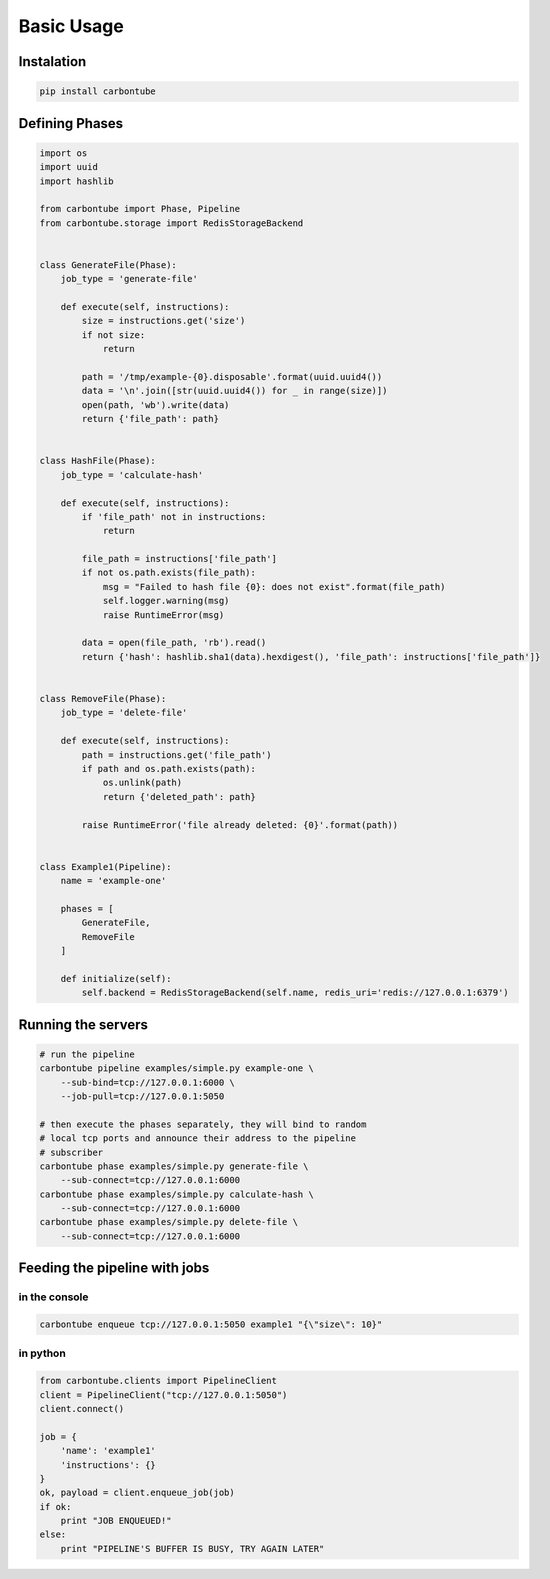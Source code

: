 .. _Tutorial:


.. highlight:: bash



Basic Usage
===========

Instalation
-----------

.. code:: bash

    pip install carbontube


Defining Phases
--------------

.. code:: python

    import os
    import uuid
    import hashlib

    from carbontube import Phase, Pipeline
    from carbontube.storage import RedisStorageBackend


    class GenerateFile(Phase):
        job_type = 'generate-file'

        def execute(self, instructions):
            size = instructions.get('size')
            if not size:
                return

            path = '/tmp/example-{0}.disposable'.format(uuid.uuid4())
            data = '\n'.join([str(uuid.uuid4()) for _ in range(size)])
            open(path, 'wb').write(data)
            return {'file_path': path}


    class HashFile(Phase):
        job_type = 'calculate-hash'

        def execute(self, instructions):
            if 'file_path' not in instructions:
                return

            file_path = instructions['file_path']
            if not os.path.exists(file_path):
                msg = "Failed to hash file {0}: does not exist".format(file_path)
                self.logger.warning(msg)
                raise RuntimeError(msg)

            data = open(file_path, 'rb').read()
            return {'hash': hashlib.sha1(data).hexdigest(), 'file_path': instructions['file_path']}


    class RemoveFile(Phase):
        job_type = 'delete-file'

        def execute(self, instructions):
            path = instructions.get('file_path')
            if path and os.path.exists(path):
                os.unlink(path)
                return {'deleted_path': path}

            raise RuntimeError('file already deleted: {0}'.format(path))


    class Example1(Pipeline):
        name = 'example-one'

        phases = [
            GenerateFile,
            RemoveFile
        ]

        def initialize(self):
            self.backend = RedisStorageBackend(self.name, redis_uri='redis://127.0.0.1:6379')


Running the servers
-------------------

.. code:: bash

    # run the pipeline
    carbontube pipeline examples/simple.py example-one \
        --sub-bind=tcp://127.0.0.1:6000 \
        --job-pull=tcp://127.0.0.1:5050

    # then execute the phases separately, they will bind to random
    # local tcp ports and announce their address to the pipeline
    # subscriber
    carbontube phase examples/simple.py generate-file \
        --sub-connect=tcp://127.0.0.1:6000
    carbontube phase examples/simple.py calculate-hash \
        --sub-connect=tcp://127.0.0.1:6000
    carbontube phase examples/simple.py delete-file \
        --sub-connect=tcp://127.0.0.1:6000


Feeding the pipeline with jobs
------------------------------


in the console
~~~~~~~~~~~~~~

.. code:: bash

    carbontube enqueue tcp://127.0.0.1:5050 example1 "{\"size\": 10}"


in python
~~~~~~~~~

.. code:: python

    from carbontube.clients import PipelineClient
    client = PipelineClient("tcp://127.0.0.1:5050")
    client.connect()

    job = {
        'name': 'example1'
        'instructions': {}
    }
    ok, payload = client.enqueue_job(job)
    if ok:
        print "JOB ENQUEUED!"
    else:
        print "PIPELINE'S BUFFER IS BUSY, TRY AGAIN LATER"
